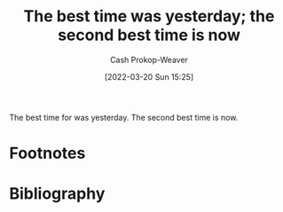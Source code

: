 :PROPERTIES:
:ID:       4b55d2c1-0a98-476e-a3fb-caec175cb0a0
:LAST_MODIFIED: [2023-09-05 Tue 20:22]
:END:
#+title: The best time was yesterday; the second best time is now
#+hugo_custom_front_matter: :slug "4b55d2c1-0a98-476e-a3fb-caec175cb0a0"
#+author: Cash Prokop-Weaver
#+date: [2022-03-20 Sun 15:25]
#+filetags: :concept:

The best time for \under\under\under[fn:1] was yesterday. The second best time is now.

* Footnotes

[fn:1] Where X is most things, behaviors, activities, etc.

* Flashcards :noexport:
** The best time for X {{was yesterday. The second best time is now.}@0} :fc:
:PROPERTIES:
:CREATED: [2022-11-18 Fri 09:53]
:FC_CREATED: 2022-11-18T17:55:02Z
:FC_TYPE:  cloze
:ID:       04d326a7-9f4f-474c-99be-784512ed3061
:FC_CLOZE_MAX: 0
:FC_CLOZE_TYPE: deletion
:END:
:REVIEW_DATA:
| position | ease | box | interval | due                  |
|----------+------+-----+----------+----------------------|
|        0 | 1.90 |   8 |   223.06 | 2024-02-22T02:20:51Z |
:END:
* Bibliography
#+print_bibliography:
